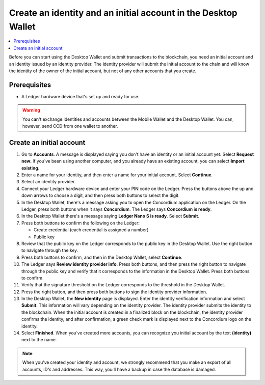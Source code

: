 
.. _create-initial-account-desktop:

================================================================
Create an identity and an initial account in the Desktop Wallet
================================================================

.. contents::
   :local:
   :backlinks: none

Before you can start using the Desktop Wallet and submit transactions to the blockchain, you need an initial account and an identity issued by an identity provider. The identity provider will submit the initial account to the chain and will know the identity of the owner of the initial account, but not of any other accounts that you create.

Prerequisites
=============

-   A Ledger hardware device that's set up and ready for use.

.. warning:: You can't exchange identities and accounts between the Mobile Wallet and the Desktop Wallet. You can, however, send CCD from one wallet to another.

Create an initial account
=========================

#. Go to **Accounts**. A message is displayed saying you don't have an identity or an initial account yet. Select **Request new**. If you've been using another computer, and you already have an existing account, you can select **Import existing**.

#. Enter a name for your identity, and then enter a name for your initial account. Select **Continue**.

#. Select an identity provider.

#. Connect your Ledger hardware device and enter your PIN code on the Ledger. Press the buttons above the up and down arrows to choose a digit, and then press both buttons to select the digit.

#. In the Desktop Wallet, there's a message asking you to open the Concordium application on the Ledger. On the Ledger, press both buttons when it says **Concordium**. The Ledger says **Concordium is ready**.

#. In the Desktop Wallet there's a message saying **Ledger Nano S is ready**. Select **Submit**.

#. Press both buttons to confirm the following on the Ledger:

   - Create credential (each credential is assigned a number)
   - Public key

#. Review that the public key on the Ledger corresponds to the public key in the Desktop Wallet. Use the right button to navigate through the key.

#. Press both buttons to confirm, and then in the Desktop Wallet, select **Continue**.

#. The Ledger says **Review identity provider info**. Press both buttons, and then press the right button to navigate through the public key and verify that it corresponds to the information in the Desktop Wallet. Press both buttons to confirm.

#. Verify that the signature threshold on the Ledger corresponds to the threshold in the Desktop Wallet.

#. Press the right button, and then press both buttons to sign the identity provider information.

#. In the Desktop Wallet, the **New identity** page is displayed. Enter the identity verification information and select **Submit**. This information will vary depending on the identity provider. The identity provider submits the identity to the blockchain. When the initial account is created in a finalized block on the blockchain, the identity provider confirms the identity, and after confirmation, a green check mark is displayed next to the Concordium logo on the identity.

#. Select **Finished**. When you've created more accounts, you can recognize you initial account by the text **(identity)** next to the name.

.. Note::
   When you've created your identity and account, we strongly recommend that you make an export of all accounts, ID's and addresses. This way, you'll have a backup in case the database is damaged.
